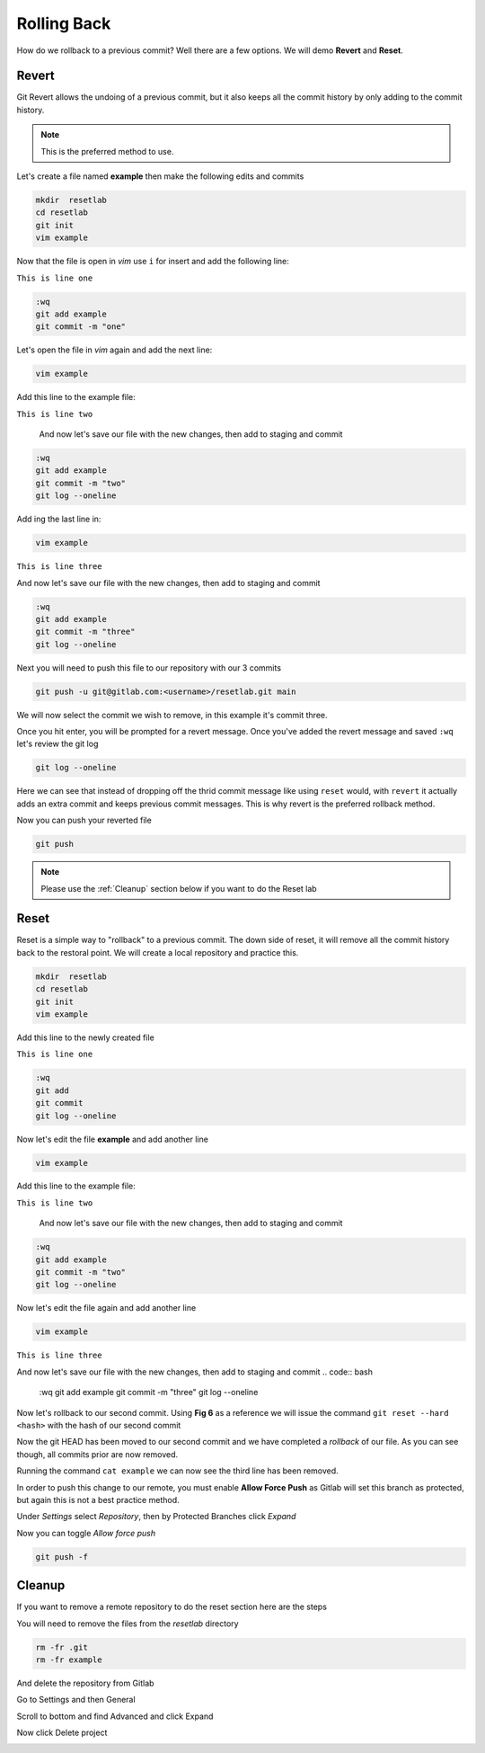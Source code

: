 Rolling Back
~~~~~~~~~~~

How do we rollback to a previous commit? Well there are a few options. We will demo **Revert** and **Reset**.

Revert 
^^^^^

Git Revert allows the undoing of a previous commit, but it also keeps all the commit history by only adding to the commit history.  

.. note:: This is the preferred method to use.

Let's create a file named **example** then make the following edits and commits

.. code:: bash
   
   mkdir  resetlab
   cd resetlab
   git init
   vim example

Now that the file is open in *vim* use ``i`` for insert and add the following line:

``This is line one``

.. code:: bash

   :wq
   git add example 
   git commit -m "one"

Let's open the file in *vim* again and add the next line:

.. code:: bash
   
   vim example

Add this line to the example file:

``This is line two``

   And now let's save our file with the new changes, then add to staging and commit

.. code:: bash

   :wq 
   git add example 
   git commit -m "two"
   git log --oneline

Add ing the last line in:

.. code:: bash
   
   vim example

``This is line three``

And now let's save our file with the new changes, then add to staging and commit

.. code:: bash

   :wq 
   git add example 
   git commit -m "three"
   git log --oneline 

Next you will need to push this file to our repository with our 3 commits

.. code:: bash 

   git push -u git@gitlab.com:<username>/resetlab.git main
   

We will now select the commit we wish to remove, in this example it's commit three.

.. image:: imgs/gitrevert1.png
   :scale: 70%
   :align: center
.. centered:: Fig 1

Once you hit enter, you will be prompted for a revert message. Once you've added the revert message and saved ``:wq`` let's review the git log 

.. code:: bash

  git log --oneline


Here we can see that instead of dropping off the thrid commit message like using ``reset`` would, with ``revert`` it actually adds an extra commit and keeps previous commit messages. This is why revert is the preferred 
rollback method.

.. image:: imgs/gitlog_revert.png
   :align: center
.. centered:: Fig 2

Now you can push your reverted file

.. code:: bash

   git push

.. note:: Please use the :ref:`Cleanup` section below if you want to do the Reset lab

Reset
^^^^^

Reset is a simple way to "rollback" to a previous commit. The down side of reset, it will remove all the commit history back to the restoral point.
We will create a local repository and practice this.

.. code:: bash
   
   mkdir  resetlab
   cd resetlab
   git init
   vim example

Add this line to the newly created file

``This is line one`` 

.. code:: bash

   :wq 
   git add 
   git commit 
   git log --oneline

.. image:: imgs/gitlog.png
   :align: center
.. centered:: Fig 3

Now let's edit the file **example** and add another line

.. code:: bash
   
   vim example

Add this line to the example file:

``This is line two``

   And now let's save our file with the new changes, then add to staging and commit

.. code:: bash

   :wq 
   git add example 
   git commit -m "two"
   git log --oneline

.. image:: imgs/gitlog2.png
   :align: center
.. centered:: Fig 4

Now let's edit the file again and add another line

.. code:: bash
   
   vim example

``This is line three``

And now let's save our file with the new changes, then add to staging and commit
.. code:: bash

   :wq 
   git add example 
   git commit -m "three"
   git log --oneline 

.. image:: imgs/gitlog3.png
   :align: center
.. centered:: Fig 5

Now let's rollback to our second commit. Using **Fig 6** as a reference we will issue the command ``git reset --hard <hash>`` with the hash of our second commit

.. image:: imgs/gitreset1.png
   :scale: 70%
   :align: center
.. centered:: Fig 6

Now the git HEAD has been moved to our second commit and we have completed a *rollback* of our file. As you can see though, all commits prior are now removed.

.. image:: imgs/gitlog_reset.png
   :scale: 70%
   :align: center
.. centered:: Fig 7

Running the command ``cat example`` we can now see the third line has been removed.

In order to push this change to our remote, you must enable **Allow Force Push** as Gitlab will set this branch as protected, but again this is not a best practice method.

Under *Settings* select *Repository*, then by Protected Branches click *Expand*

.. image:: imgs/protectedbranch1.png 
   :scale: 50%
   :align: center
.. centered:: Fig 8

Now you can toggle *Allow force push*

.. image:: imgs/protectedbranch3.png 
   :scale: 50%
   :align: center
.. centered:: Fig 9

.. code:: bash
   
   git push -f 

Cleanup
^^^^^^

If you want to remove a remote repository to do the reset section here are the steps

You will need to remove the files from the *resetlab* directory

.. code:: bash
    
    rm -fr .git 
    rm -fr example 

And delete the repository from Gitlab

Go to Settings and then General

.. image:: imgs/deletegitrepo1.png
   :scale: 50%
   :align: center
.. centered:: Fig 10

Scroll to bottom and find Advanced and click Expand

.. image:: imgs/deletegitrepo2.png
   :scale: 50%
   :align: center
.. centered:: Fig 11

Now click Delete project

.. image:: imgs/deletegitrepo3.png
   :scale: 50%
   :align: center
.. centered:: Fig 12